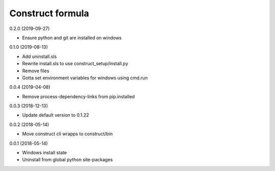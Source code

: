 =================
Construct formula
=================

0.2.0 (2019-09-27)

- Ensure python and git are installed on windows

0.1.0 (2019-08-13)

- Add uninstall.sls
- Rewrite install.sls to use construct_setup/install.py
- Remove files
- Gotta set environment variables for windows using cmd.run

0.0.4 (2019-04-08)

- Remove process-dependency-links from pip.installed

0.0.3 (2018-12-13)

- Update default version to 0.1.22

0.0.2 (2018-05-14)

- Move construct cli wrapps to construct/bin

0.0.1 (2018-05-14)

- Windows install state
- Uninstall from global python site-packages
